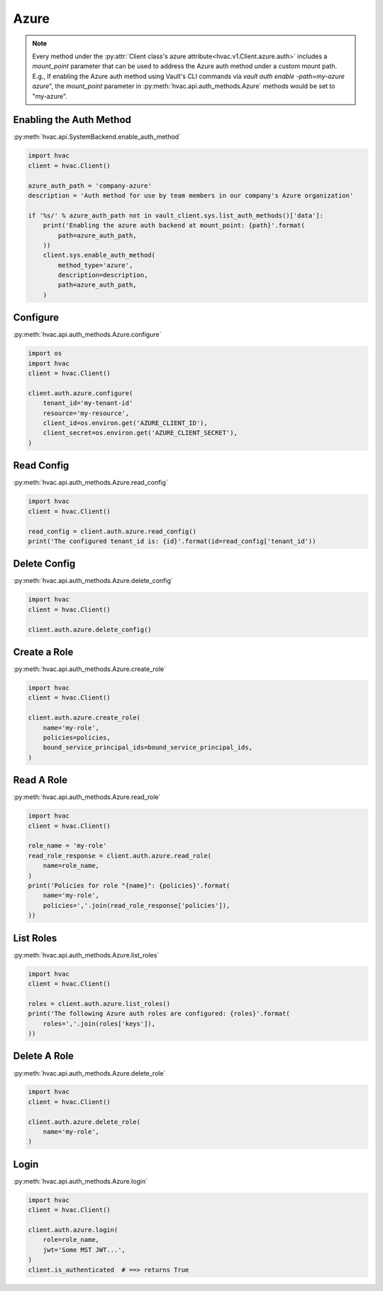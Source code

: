 .. _azure-auth-method:

Azure
=====

.. note::
    Every method under the :py:attr:`Client class's azure attribute<hvac.v1.Client.azure.auth>` includes a `mount_point` parameter that can be used to address the Azure auth method under a custom mount path. E.g., If enabling the Azure auth method using Vault's CLI commands via `vault auth enable -path=my-azure azure`", the `mount_point` parameter in :py:meth:`hvac.api.auth_methods.Azure` methods would be set to "my-azure".

Enabling the Auth Method
------------------------

:py:meth:`hvac.api.SystemBackend.enable_auth_method`

.. code:: python

    import hvac
    client = hvac.Client()

    azure_auth_path = 'company-azure'
    description = 'Auth method for use by team members in our company's Azure organization'

    if '%s/' % azure_auth_path not in vault_client.sys.list_auth_methods()['data']:
        print('Enabling the azure auth backend at mount_point: {path}'.format(
            path=azure_auth_path,
        ))
        client.sys.enable_auth_method(
            method_type='azure',
            description=description,
            path=azure_auth_path,
        )


Configure
---------

:py:meth:`hvac.api.auth_methods.Azure.configure`

.. code:: python

    import os
    import hvac
    client = hvac.Client()

    client.auth.azure.configure(
        tenant_id='my-tenant-id'
        resource='my-resource',
        client_id=os.environ.get('AZURE_CLIENT_ID'),
        client_secret=os.environ.get('AZURE_CLIENT_SECRET'),
    )

Read Config
-----------

:py:meth:`hvac.api.auth_methods.Azure.read_config`

.. code:: python

    import hvac
    client = hvac.Client()

    read_config = client.auth.azure.read_config()
    print('The configured tenant_id is: {id}'.format(id=read_config['tenant_id'))

Delete Config
-------------

:py:meth:`hvac.api.auth_methods.Azure.delete_config`

.. code:: python

    import hvac
    client = hvac.Client()

    client.auth.azure.delete_config()

Create a Role
-------------

:py:meth:`hvac.api.auth_methods.Azure.create_role`

.. code:: python

    import hvac
    client = hvac.Client()

    client.auth.azure.create_role(
        name='my-role',
        policies=policies,
        bound_service_principal_ids=bound_service_principal_ids,
    )

Read A Role
-----------

:py:meth:`hvac.api.auth_methods.Azure.read_role`

.. code:: python

    import hvac
    client = hvac.Client()

    role_name = 'my-role'
    read_role_response = client.auth.azure.read_role(
        name=role_name,
    )
    print('Policies for role "{name}": {policies}'.format(
        name='my-role',
        policies=','.join(read_role_response['policies']),
    ))

List Roles
----------

:py:meth:`hvac.api.auth_methods.Azure.list_roles`

.. code:: python

    import hvac
    client = hvac.Client()

    roles = client.auth.azure.list_roles()
    print('The following Azure auth roles are configured: {roles}'.format(
        roles=','.join(roles['keys']),
    ))


Delete A Role
-------------

:py:meth:`hvac.api.auth_methods.Azure.delete_role`

.. code:: python

    import hvac
    client = hvac.Client()

    client.auth.azure.delete_role(
        name='my-role',
    )

Login
-----

:py:meth:`hvac.api.auth_methods.Azure.login`

.. code:: python

    import hvac
    client = hvac.Client()

    client.auth.azure.login(
        role=role_name,
        jwt='Some MST JWT...',
    )
    client.is_authenticated  # ==> returns True
